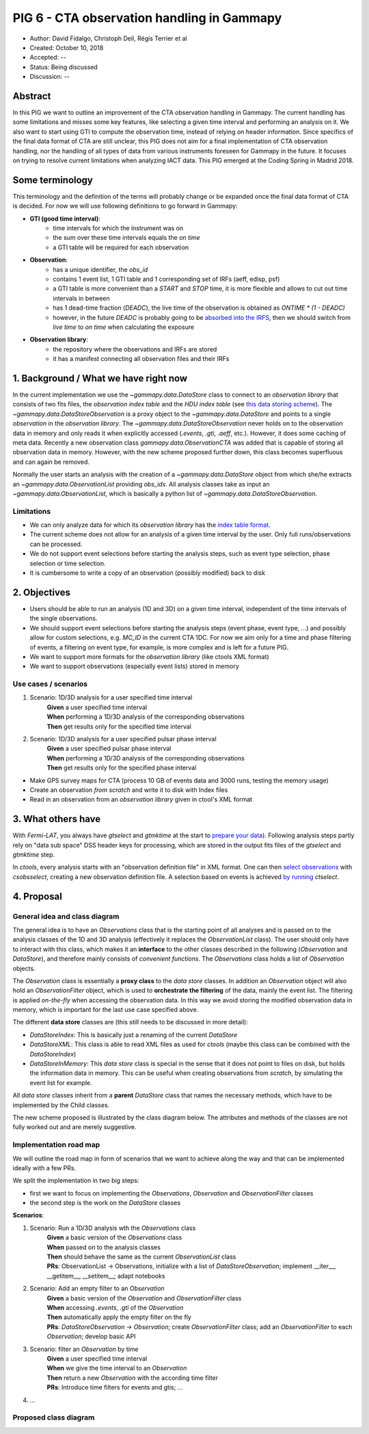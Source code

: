 .. _pig-006:

*******************************************
PIG 6 - CTA observation handling in Gammapy
*******************************************

* Author: David Fidalgo, Christoph Deil, Régis Terrier et al
* Created: October 10, 2018
* Accepted: --
* Status: Being discussed
* Discussion: --

Abstract
========

In this PIG we want to outline an improvement of the CTA observation handling in Gammapy.
The current handling has some limitations and misses some key features, like selecting a given time interval and performing an analysis on it.
We also want to start using GTI to compute the observation time, instead of relying on header information.
Since specifics of the final data format of CTA are still unclear, this PIG does not aim for a final implementation of CTA observation handling, nor the handling of all types of data from various instruments foreseen for Gammapy in the future.
It focuses on trying to resolve current limitations when analyzing IACT data.
This PIG emerged at the Coding Spring in Madrid 2018.

Some terminology
================

This terminology and the definition of the terms will probably change or be expanded once the final data format of
CTA is decided.
For now we will use following definitions to go forward in Gammapy:

- **GTI (good time interval)**:
   - time intervals for which the instrument was on
   - the sum over these time intervals equals the *on time*
   - a GTI table will be required for each observation


- **Observation**:
   - has a unique identifier, the *obs_id*
   - contains 1 event list, 1 GTI table and 1 corresponding set of IRFs (aeff, edisp, psf)
   - a GTI table is more convenient than a `START` and `STOP` time, it is more flexible and allows to cut out time intervals in between
   - has 1 dead-time fraction (`DEADC`), the live time of the observation is obtained as `ONTIME * (1 - DEADC)`
   - however, in the future `DEADC` is probably going to be `absorbed into the IRFS <https://github.com/open-gamma-ray-astro/gamma-astro-data-formats/issues/62#issuecomment-428221596>`_, then we should switch from *live time* to *on time* when calculating the exposure
 

* **Observation library**:
   - the repository where the observations and IRFs are stored
   - it has a manifest connecting all observation files and their IRFs

1. Background / What we have right now
======================================

In the current implementation we use the `~gammapy.data.DataStore` class to connect to an *observation library* that consists of two fits files, the *observation index table* and the *HDU index table* (see `this data storing scheme <https://gamma-astro-data-formats.readthedocs.io/en/latest/data_storage/index.html>`_).
The `~gammapy.data.DataStoreObservation` is a proxy object to the `~gammapy.data.DataStore` and points to a single *observation* in the *observation library*.
The `~gammapy.data.DataStoreObservation` never holds on to the observation data in memory and only reads it when explicitly accessed (`.events`, `.gti`, `.aeff`, etc.).
However, it does some caching of meta data.
Recently a new observation class `gammapy.data.ObservationCTA` was added that is capable of storing all observation data in memory.
However, with the new scheme proposed further down, this class becomes superfluous and can again be removed.

Normally the user starts an analysis with the creation of a `~gammapy.data.DataStore` object from which she/he extracts an `~gammapy.data.ObservationList` providing *obs_ids*.
All analysis classes take as input an `~gammapy.data.ObservationList`, which is basically a python list of `~gammapy.data.DataStoreObservation`.

Limitations
-----------

* We can only analyze data for which its *observation library* has the `index table format <https://gamma-astro-data-formats.readthedocs.io/en/latest/data_storage/index.html>`_.
* The current scheme does not allow for an analysis of a given time interval by the user.
  Only full runs/observations can be processed.
* We do not support event selections before starting the analysis steps, such as event type selection, phase selection or time selection.
* It is cumbersome to write a copy of an observation (possibly modified) back to disk

2. Objectives
=============

* Users should be able to run an analysis (1D and 3D) on a given time interval, independent of the time intervals of the single observations.
* We should support event selections before starting the analysis steps (event phase, event type, ...) and possibly allow for custom selections, e.g. `MC_ID` in the current CTA 1DC.
  For now we aim only for a time and phase filtering of events, a filtering on event type, for example, is more complex and is left for a future PIG.
* We want to support more formats for the *observation library* (like ctools XML format)
* We want to support observations (especially event lists) stored in memory

Use cases / scenarios
---------------------

1. Scenario: 1D/3D analysis for a user specified time interval
    | **Given** a user specified time interval
    | **When** performing a 1D/3D analysis of the corresponding observations
    | **Then** get results only for the specified time interval

2. Scenario: 1D/3D analysis for a user specified pulsar phase interval
    | **Given** a user specified pulsar phase interval
    | **When** performing a 1D/3D analysis of the corresponding observations
    | **Then** get results only for the specified phase interval

- Make GPS survey maps for CTA (process 10 GB of events data and 3000 runs, testing the memory usage)
- Create an observation *from scratch* and write it to disk with Index files
- Read in an observation from an *observation library* given in ctool's XML format

3. What others have
===================

With *Fermi-LAT*, you always have `gtselect` and `gtmktime` at the start to `prepare your data <https://fermi.gsfc.nasa.gov/ssc/data/analysis/scitools/data_preparation.html>`_).
Following analysis steps partly rely on "data sub space" DSS header keys for processing, which are stored in the output fits files of the `gtselect` and `gtmktime` step.

In *ctools*, every analysis starts with an "observation definition file" in XML format.
One can then `select observations <http://cta.irap.omp.eu/ctools/users/tutorials/1dc/first_select_obs.html>`_ with `csobsselect`, creating a new observation definition file.
A selection based on events is achieved `by running <http://cta.irap.omp.eu/ctools/users/reference_manual/ctselect.html#ctselectctselect>`_ `ctselect`.

4. Proposal
===========

General idea and class diagram
------------------------------
The general idea is to have an `Observations` class that is the starting point of all analyses and is passed on to the analysis classes of the 1D and 3D analysis (effectively it replaces the `ObservationList` class).
The user should only have to interact with this class, which makes it an **interface** to the other classes described in the following (`Observation` and `DataStore`), and therefore mainly consists of *convenient functions*.
The `Observations` class holds a list of `Observation` objects.

The `Observation` class is essentially a **proxy class** to the *data store* classes.
In addition an `Observation` object will also hold an `ObservationFilter` object, which is used to **orchestrate the filtering** of the data, mainly the event list.
The filtering is applied *on-the-fly* when accessing the observation data.
In this way we avoid storing the modified observation data in memory, which is important for the last use case specified above.

The different **data store** classes are (this still needs to be discussed in more detail):

- `DataStoreIndex`: This is basically just a renaming of the current `DataStore`
- `DataStoreXML`: This class is able to read XML files as used for *ctools* (maybe this class can be combined with the `DataStoreIndex`)
- `DataStoreInMemory`: This *data store* class is special in the sense that it does not point to files on disk, but holds the information data in memory.
  This can be useful when creating observations from *scratch*, by simulating the event list for example.

All *data store* classes inherit from a **parent** `DataStore` class that names the necessary methods, which have to be implemented by the Child classes.

The new scheme proposed is illustrated by the class diagram below.
The attributes and methods of the classes are not fully worked out and are merely suggestive.

.. Some more specifics of the classes and their methods are outlined `in this notebook <https://github.com/gammapy/gammapy-extra/blob/master/experiments/data.ipynb>`_).

Implementation road map
-----------------------

We will outline the road map in form of scenarios that we want to achieve along the way and that can be implemented ideally with a few PRs.

We split the implementation in two big steps:

* first we want to focus on implementing the `Observations`, `Observation` and `ObservationFilter` classes
* the second step is the work on the `DataStore` classes

**Scenarios**:

1. Scenario: Run a 1D/3D analysis wth the `Observations` class
    | **Given** a basic version of the `Observations` class
    | **When** passed on to the analysis classes
    | **Then** should behave the same as the current `ObservationList` class

    | **PRs**: ObservationList -> Observations, initialize with a list of `DataStoreObservation`; implement __iter__, __getitem__, __setitem__; adapt notebooks

2. Scenario: Add an empty filter to an `Observation`
    | **Given** a basic version of the `Observation` and `ObservationFilter` class
    | **When** accessing `.events`, `.gti` of the `Observation`
    | **Then** automatically apply the empty filter on the fly

    | **PRs**: `DataStoreObservation` -> `Observation`; create `ObservationFilter` class; add an `ObservationFilter` to each `Observation`; develop basic API

3. Scenario: filter an `Observation` by time
    | **Given** a user specified time interval
    | **When** we give the time interval to an `Observation`
    | **Then** return a new `Observation` with the according time filter

    | **PRs**: Introduce time filters for events and gtis; ...

4. ...

Proposed class diagram
----------------------

.. image:: https://github.com/dcfidalgo/gammapy/blob/pig-006/docs/development/pigs/pig6_class_diagram.png